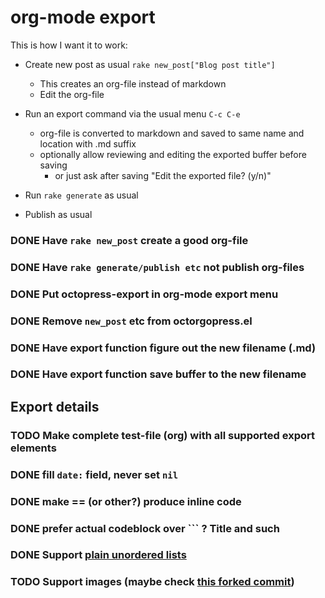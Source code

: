 #+OPTIONS: toc:nil num:nil html-postamble:nil


* org-mode export

This is how I want it to work:

- Create new post as usual =rake new_post["Blog post title"]=
  - This creates an org-file instead of markdown
  - Edit the org-file

- Run an export command via the usual menu =C-c C-e=
  - org-file is converted to markdown and saved to same name and location with .md suffix
  - optionally allow reviewing and editing the exported buffer before saving
    - or just ask after saving "Edit the exported file? (y/n)"

- Run =rake generate= as usual

- Publish as usual

*** DONE Have =rake new_post= create a good org-file
*** DONE Have =rake generate/publish etc= not publish org-files
*** DONE Put octopress-export in org-mode export menu
*** DONE Remove =new_post= etc from octorgopress.el
*** DONE Have export function figure out the new filename (.md)
*** DONE Have export function save buffer to the new filename


** Export details
*** TODO Make complete test-file (org) with all supported export elements
*** DONE fill =date:= field, never set =nil=
*** DONE make == (or other?) produce inline code
*** DONE prefer actual codeblock over ``` ? Title and such
*** DONE Support [[http://orgmode.org/manual/Plain-lists.html][plain unordered lists]]
*** TODO Support images (maybe check [[https://github.com/sleepomeno/octorgopress/commit/c0089459cff04d1122e48e403865df6149851ef6][this forked commit]])
